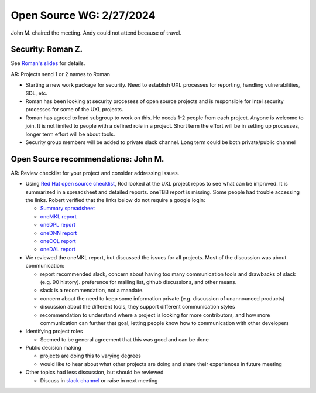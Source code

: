 ===========================
 Open Source WG: 2/27/2024
===========================

John M. chaired the meeting. Andy could not attend because of travel.

Security: Roman Z.
==================

See `Roman's slides`_ for details.

AR: Projects send 1 or 2 names to Roman

* Starting a new work package for security. Need to establish UXL
  processes for reporting, handling vulnerabilities, SDL, etc.
* Roman has been looking at security procesess of open source projects
  and is responsible for Intel security processes for some of the UXL
  projects.
* Roman has agreed to lead subgroup to work on this. He needs 1-2
  people from each project. Anyone is welcome to join. It is not
  limited to people with a defined role in a project. Short term the
  effort will be in setting up processes, longer term effort will be
  about tools.
* Security group members will be added to private slack channel. Long
  term could be both private/public channel

Open Source recommendations: John M.
====================================

AR: Review checklist for your project and consider addressing issues.

* Using `Red Hat open source checklist`_, Rod looked at the UXL
  project repos to see what can be improved. It is summarized in a
  spreadsheet and detailed reports. oneTBB report is missing. Some
  people had trouble accessing the links. Robert verified that the
  links below do not require a google login:

  * `Summary spreadsheet`_
  * `oneMKL report`_
  * `oneDPL report`_
  * `oneDNN report`_
  * `oneCCL report`_
  * `oneDAL report`_

* We reviewed the oneMKL report, but discussed the issues for all
  projects. Most of the discussion was about communication:

  * report recommended slack, concern about having too many
    communication tools and drawbacks of slack (e.g. 90
    history). preference for mailing list, github discussions, and
    other means.
  * slack is a recommendation, not a mandate.
  * concern about the need to keep some information private
    (e.g. discussion of unannounced products)
  * discussion about the different tools, they support different
    communication styles
  * recommendation to understand where a project is looking for more
    contributors, and how more communication can further that goal,
    letting people know how to communication with other developers

* Identifying project roles

  * Seemed to be general agreement that this was good and can be done

* Public decision making

  * projects are doing this to varying degrees
  * would like to hear about what other projects are doing and share
    their experiences in future meeting

* Other topics had less discussion, but should be reviewed

  * Discuss in `slack channel`_ or raise in next meeting

.. _`slack channel`: : https://uxlfoundation.slack.com/archives/C06E1NBV2ER
.. _`Red Hat open source checklist`: https://www.redhat.com/en/resources/open-source-project-health-checklist
.. _`Summary spreadsheet`: https://docs.google.com/spreadsheets/d/1UgOGCpskfu1LotfEh1MPwuV-GGdzB2FQQiw0iOd0Cb0
.. _`oneMKL report`: https://docs.google.com/document/d/1F_WtqzdJuvEKgmBJR9P8nEjmalYLtxmS
.. _`oneDPL report`: https://docs.google.com/document/d/1l_B_MM0Sk7qbIdjgBBAUgtW7VwmJOBfa
.. _`oneDNN report`: https://docs.google.com/document/d/1e9vHtVcqWvusIs_U2mP1B8L5DtO5Qb8b
.. _`oneCCL report`: https://docs.google.com/document/d/1NNK_BrBb0Rz_kcDDprfyuZPyktqePDtY
.. _`oneDAL report`: https://docs.google.com/document/d/1QRJVhcUv_JKSQmqlb43NkL37n5rliKw4
.. _`Roman's slides`: ../presentations/security-2024-02.pdf
